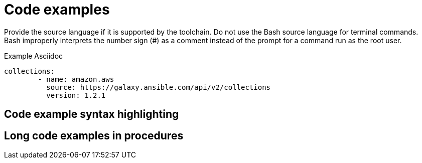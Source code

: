 
[[code-examples]]
= Code examples

Provide the source language if it is supported by the toolchain. Do not use the Bash source language for terminal commands. Bash improperly interprets the number sign (#) as a comment instead of the prompt for a command run as the root user.

.Example Asciidoc

[source, yaml]
-----
collections:
        - name: amazon.aws
          source: https://galaxy.ansible.com/api/v2/collections
          version: 1.2.1
-----

[[code-example-syntax-highlighting]]
== Code example syntax highlighting

// [[callouts-code-examples]]
// == Callouts in code examples

[[long-code-examples]]
== Long code examples in procedures
